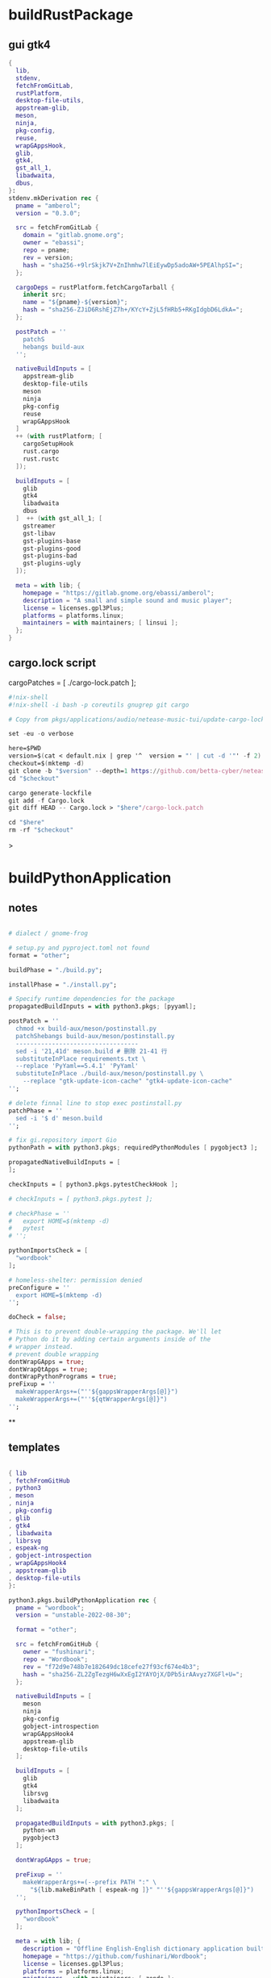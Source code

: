 #+STARTUP: show2levels indent hidestars

* buildRustPackage
** gui gtk4
#+begin_src nix
  {
    lib,
    stdenv,
    fetchFromGitLab,
    rustPlatform,
    desktop-file-utils,
    appstream-glib,
    meson,
    ninja,
    pkg-config,
    reuse,
    wrapGAppsHook,
    glib,
    gtk4,
    gst_all_1,
    libadwaita,
    dbus,
  }:
  stdenv.mkDerivation rec {
    pname = "amberol";
    version = "0.3.0";

    src = fetchFromGitLab {
      domain = "gitlab.gnome.org";
      owner = "ebassi";
      repo = pname;
      rev = version;
      hash = "sha256-+9lrSkjk7V+ZnIhmhw7lEiEywDp5adoAW+5PEAlhpSI=";
    };

    cargoDeps = rustPlatform.fetchCargoTarball {
      inherit src;
      name = "${pname}-${version}";
      hash = "sha256-ZJiD6RshEjZ7h+/KYcY+ZjL5fHRb5+RKgIdgbD6LdkA=";
    };

    postPatch = ''
      patchS
      hebangs build-aux
    '';

    nativeBuildInputs = [
      appstream-glib
      desktop-file-utils
      meson
      ninja
      pkg-config
      reuse
      wrapGAppsHook
    ]
    ++ (with rustPlatform; [
      cargoSetupHook
      rust.cargo
      rust.rustc
    ]);

    buildInputs = [
      glib
      gtk4
      libadwaita
      dbus
    ]  ++ (with gst_all_1; [
      gstreamer
      gst-libav
      gst-plugins-base
      gst-plugins-good
      gst-plugins-bad
      gst-plugins-ugly
    ]);

    meta = with lib; {
      homepage = "https://gitlab.gnome.org/ebassi/amberol";
      description = "A small and simple sound and music player";
      license = licenses.gpl3Plus;
      platforms = platforms.linux;
      maintainers = with maintainers; [ linsui ];
    };
  }
#+end_src

** cargo.lock script

cargoPatches = [ ./cargo-lock.patch ];

#+begin_src nix
#!nix-shell
#!nix-shell -i bash -p coreutils gnugrep git cargo

# Copy from pkgs/applications/audio/netease-music-tui/update-cargo-lock.sh

set -eu -o verbose

here=$PWD
version=$(cat < default.nix | grep '^  version = "' | cut -d '"' -f 2)
checkout=$(mktemp -d)
git clone -b "$version" --depth=1 https://github.com/betta-cyber/netease-music-tui "$checkout"
cd "$checkout"

cargo generate-lockfile
git add -f Cargo.lock
git diff HEAD -- Cargo.lock > "$here"/cargo-lock.patch

cd "$here"
rm -rf "$checkout"
#+end_src>

* buildPythonApplication
** notes
#+begin_src nix

  # dialect / gnome-frog

  # setup.py and pyproject.toml not found
  format = "other";

  buildPhase = "./build.py";

  installPhase = "./install.py";

  # Specify runtime dependencies for the package
  propagatedBuildInputs = with python3.pkgs; [pyyaml];

  postPatch = ''
    chmod +x build-aux/meson/postinstall.py
    patchShebangs build-aux/meson/postinstall.py
    ----------------------------------
    sed -i '21,41d' meson.build # 删除 21-41 行
    substituteInPlace requirements.txt \
    --replace 'PyYaml==5.4.1' 'PyYaml'
    substituteInPlace ./build-aux/meson/postinstall.py \
      --replace "gtk-update-icon-cache" "gtk4-update-icon-cache"
  '';

  # delete finnal line to stop exec postinstall.py
  patchPhase = ''
    sed -i '$ d' meson.build
  '';

  # fix gi.repository import Gio
  pythonPath = with python3.pkgs; requiredPythonModules [ pygobject3 ];

  propagatedNativeBuildInputs = [
  ];

  checkInputs = [ python3.pkgs.pytestCheckHook ];

  # checkInputs = [ python3.pkgs.pytest ];

  # checkPhase = ''
  #   export HOME=$(mktemp -d)
  #   pytest
  # '';

  pythonImportsCheck = [
    "wordbook"
  ];

  # homeless-shelter: permission denied
  preConfigure = ''
    export HOME=$(mktemp -d)
  '';

  doCheck = false;

  # This is to prevent double-wrapping the package. We'll let
  # Python do it by adding certain arguments inside of the
  # wrapper instead.
  # prevent double wrapping
  dontWrapGApps = true;
  dontWrapQtApps = true;
  dontWrapPythonPrograms = true;
  preFixup = ''
    makeWrapperArgs+=("''${gappsWrapperArgs[@]}")
    makeWrapperArgs+=("''${qtWrapperArgs[@]}")
  '';

#+end_src
**
** templates
#+begin_src nix

{ lib
, fetchFromGitHub
, python3
, meson
, ninja
, pkg-config
, glib
, gtk4
, libadwaita
, librsvg
, espeak-ng
, gobject-introspection
, wrapGAppsHook4
, appstream-glib
, desktop-file-utils
}:

python3.pkgs.buildPythonApplication rec {
  pname = "wordbook";
  version = "unstable-2022-08-30";

  format = "other";

  src = fetchFromGitHub {
    owner = "fushinari";
    repo = "Wordbook";
    rev = "f72d9e748b7e182649dc18cefe27f93cf674e4b3";
    hash = "sha256-ZL2ZgTezgH6wXxEgI2YAYOjX/DPb5irAAvyz7XGFl+U=";
  };

  nativeBuildInputs = [
    meson
    ninja
    pkg-config
    gobject-introspection
    wrapGAppsHook4
    appstream-glib
    desktop-file-utils
  ];

  buildInputs = [
    glib
    gtk4
    librsvg
    libadwaita
  ];

  propagatedBuildInputs = with python3.pkgs; [
    python-wn
    pygobject3
  ];

  dontWrapGApps = true;

  preFixup = ''
    makeWrapperArgs+=(--prefix PATH ":" \
      "${lib.makeBinPath [ espeak-ng ]}" "''${gappsWrapperArgs[@]}")
  '';

  pythonImportsCheck = [
    "wordbook"
  ];

  meta = with lib; {
    description = "Offline English-English dictionary application built for GNOME";
    homepage = "https://github.com/fushinari/Wordbook";
    license = licenses.gpl3Plus;
    platforms = platforms.linux;
    maintainers = with maintainers; [ zendo ];
  };
}
#+end_src

* buildNimPackage
#+begin_src nix
{ lib, nimPackages, fetchFromGitHub, }:

nimPackages.buildNimPackage rec {
  pname = "nitch";
  version = "0.1.6";

  nimBinOnly = true;

  src = fetchFromGitHub {
    owner = "unxsh";
    repo = "nitch";
    rev = version;
    hash = "sha256-m4UG5oVZ+/7jk1f7rOe8wP97Jt0yIFcAPU+doeMe2Hw=";
  };

  # buildInputs = [ termbox pcre ]
  #   ++ (with nimPackages; [ noise nimbox lscolors ]);

  meta = with lib; {
    description = "Incredibly fast system fetch written in nim";
    homepage = "https://github.com/unxsh/nitch";
    license = licenses.mit;
    platforms = platforms.unix;
    maintainers = [ maintainers.zendo ];
  };
}
#+end_src

* buildCrystalPackage
#+begin_src shell
git checkout version
nix shell nixpkgs#shards nixpkgs#crystal2nix
shards lock
crystal2nix
#+end_src

* java

#+begin_src nix
{ stdenv
, lib
, fetchurl
, copyDesktopItems
, makeDesktopItem
, makeWrapper
, jre
, libpulseaudio
, libXxf86vm
}:
let
  desktopItem = makeDesktopItem {
    name = "unciv";
    exec = "unciv";
    comment = "An open-source Android/Desktop remake of Civ V";
    desktopName = "Unciv";
    categories = [ "Game" ];
  };

  envLibPath = lib.makeLibraryPath [
    libpulseaudio
    libXxf86vm
  ];

in
stdenv.mkDerivation rec {
  pname = "unciv";
  version = "4.2.20";

  src = fetchurl {
    url = "https://github.com/yairm210/Unciv/releases/download/${version}/Unciv.jar";
    sha256 = "sha256-SsEOewFbJqad8OCRiE1VHOx7kVFtF4DEInE3ETCGxDM=";
  };

  dontUnpack = true;

  nativeBuildInputs = [ copyDesktopItems makeWrapper ];

  installPhase = ''
    runHook preInstall
    makeWrapper ${jre}/bin/java $out/bin/unciv \
      --prefix LD_LIBRARY_PATH : ${envLibPath} \
      --prefix PATH : ${lib.makeBinPath [ jre ]} \
      --add-flags "-jar ${src}"
    runHook postInstall
  '';

  desktopItems = [ desktopItem ];

  meta = with lib; {
    description = "An open-source Android/Desktop remake of Civ V";
    homepage = "https://github.com/yairm210/Unciv";
    maintainers = with maintainers; [ tex ];
    sourceProvenance = with sourceTypes; [ binaryBytecode ];
    license = licenses.mpl20;
    platforms = [ "x86_64-linux" ];
  };
}
#+end_src

* electron & appimageTool

electron source:
cat pkgs/servers/web-apps/outline/default.nix
cat pkgs/servers/web-apps/hedgedoc/default.nix

#+begin_src nix
  makeWrapper ${electron}/bin/electron "$out/bin/${pname}" \
    --add-flags "$out/share/${source.pname}/app.asar" \
    --set ELECTRON_IS_DEV 0 \
    --set NODE_ENV production
#+end_src

** AppImage - wrapType2
#+begin_src nix
  { lib, fetchurl, appimageTools }:

  let
    pname = "museeks";
    version = "0.13.1";

    src = fetchurl {
      url = "https://github.com/martpie/museeks/releases/download/${version}/museeks-x86_64.AppImage";
      hash = "sha256-LvunhCFmpv00TnXzWjp3kQUAhoKpmp6pqKgcaUqZV+o=";
    };

    appimageContents = appimageTools.extractType2 { inherit pname version src; };
  in
  appimageTools.wrapType2 {
    inherit pname version src;

    extraPkgs = pkgs: with pkgs; [
      libsecret
      libappindicator-gtk3
    ];

    extraInstallCommands = ''
      mv $out/bin/${pname}-${version} $out/bin/${pname}

      mkdir -p $out/share/${pname}
      cp -a ${appimageContents}/{locales,resources} $out/share/${pname}
      cp -a ${appimageContents}/usr/share/icons $out/share/
      install -Dm 444 ${appimageContents}/${pname}.desktop -t $out/share/applications

      substituteInPlace $out/share/applications/${pname}.desktop \
        --replace 'Exec=AppRun' 'Exec=${pname}'
    '';

    meta = with lib; {
      description = "A simple, clean and cross-platform music player";
      homepage = "https://github.com/martpie/museeks";
      license = licenses.mit;
      platforms = [ "x86_64-linux" ];
      maintainers = with maintainers; [ zendo ];
    };
  }
#+end_src

** AppImage - stdenv
#+begin_src nix
{ lib
, stdenv
, fetchurl
, electron
, appimageTools
, makeWrapper
}:

stdenv.mkDerivation rec {
  pname = "moosync";
  version = "6.0.0";

  src = fetchurl {
    url = "https://github.com/Moosync/Moosync/releases/download/v${version}/Moosync-${version}-linux-x86_64.AppImage";
    hash = "sha256-mnrAKqNgiDvaAvOvPILvbAue3olgNfLyyFZovUl7ou8=";
  };

  nativeBuildInputs = [ makeWrapper ];

  appimageContents = appimageTools.extractType2 {
    name = "${pname}-${version}";
    inherit src;
  };

  dontUnpack = true;
  dontConfigure = true;
  dontBuild = true;

  installPhase = ''
    runHook preInstall
    mkdir -p $out/bin $out/share/${pname} $out/share/applications
    cp -a ${appimageContents}/{locales,resources} $out/share/${pname}
    cp -a ${appimageContents}/${pname}.desktop $out/share/applications/
    cp -a ${appimageContents}/usr/share/icons $out/share/
    substituteInPlace $out/share/applications/${pname}.desktop \
      --replace 'Exec=AppRun' 'Exec=${pname}'
    runHook postInstall
  '';

  postFixup = ''
    makeWrapper ${electron}/bin/electron $out/bin/${pname} \
      --add-flags $out/share/${pname}/resources/app.asar \
      --prefix LD_LIBRARY_PATH : "${lib.makeLibraryPath [ stdenv.cc.cc ]}"
  '';

    meta = with lib; {
    description = "A simple music player capable of playing local audio or from Youtube or Spotify";
    homepage = "https://moosync.app/";
    license = licenses.bsd3;
    platforms = [ "x86_64-linux" ];
    maintainers = with maintainers; [ zendo ];
  };
}
#+end_src

** deb templates
#+begin_src nix
  installPhase = ''
      mkdir -p $out/bin

      # 复制出客户端的 Javascript 部分，其它的不要了
      cp -r opt/apps/io.github.msojocs.bilibili/files/bin/app $out/opt

      # 生成 bilibili 命令，运行这个命令时会调用 electron 加载客户端的 Javascript 包（$out/opt/app.asar）
      makeWrapper ${electron}/bin/electron $out/bin/bilibili \
        --argv0 "bilibili" \
        --add-flags "$out/opt/app.asar"
    '';
#+end_src

* qt
qmake: https://github.com/wineee/nur-packages/blob/main/packages/landrop/default.nix

* wrapper
#+begin_src nix
  nativeBuildInputs = [makeWrapper];
  preFixup = ''
    wrapProgram $out/bin/radioboat --prefix PATH ":" "${lib.makeBinPath [mpv]}";

    wrapProgram $out/bin/espanso \
      --prefix PATH : ${lib.makeBinPath [ libnotify xclip ]}

    wrapProgram $out/bin/code-radio --prefix LD_LIBRARY_PATH : "${alsa-lib}/lib"

  '';

  preFixup = ''
    gappsWrapperArgs+=(
      --prefix PATH : "${lib.makeBinPath [ffmpeg-full]}"
    )
  '';

  preFixup = ''
    qtWrapperArgs+=(
       --prefix PATH : "${lib.makeBinPath [ffmpeg-full]}"
    )
  '';

  postInstall = ''
    installManPage wifi-qr.1
    install -Dm444 src/resources/com.github.weclaw1.ImageRoll.desktop -t $out/share/applications/
    install -Dm444 src/resources/com.github.weclaw1.ImageRoll.svg -t $out/share/icons/hicolor/scalable/apps/
    install -Dm444 src/resources/com.github.weclaw1.ImageRoll.metainfo.xml -t $out/share/metainfo/
  '';

  postInstall = ''
    ln -s $out/bin/com.github.cassidyjames.dippi $out/bin/dippi
  '';
#+end_src

* common

#+begin_src bash
mkdir -p $out/share/fonts/{opentype,truetype}
unzip -j $downloadedFile -d $out/share/fonts/mononoki
${placeholder "out"}
#+end_src>

* meta
#+begin_src nix
  meta = with lib; {
    description = "";
    longDescription = ''
    '';
    homepage = "";
    license = licenses.mit;
    platforms = platforms.unix;
    maintainers = with maintainers; [ zendo ];
  };
#+end_src

